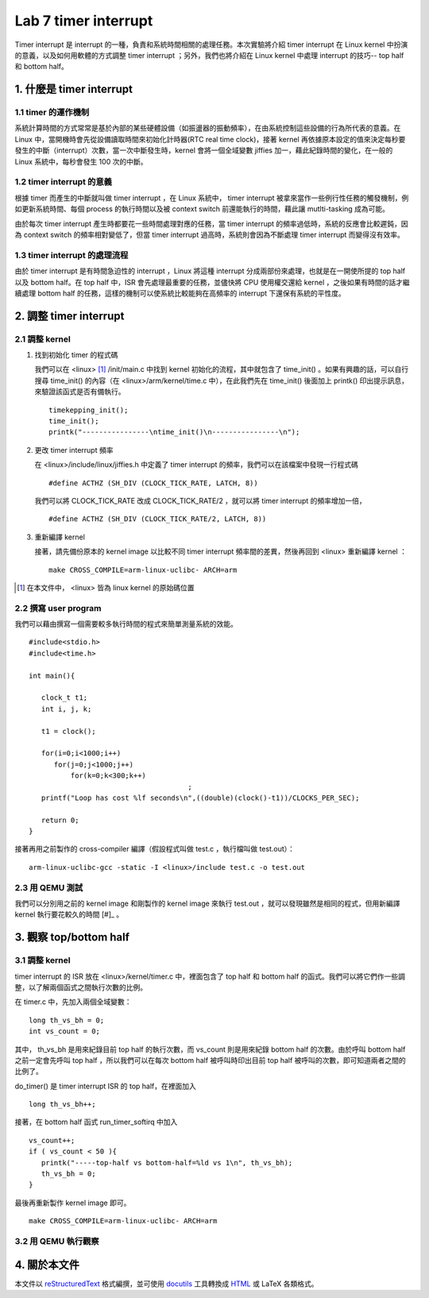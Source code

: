 ======================
Lab 7 timer interrupt
======================

Timer interrupt 是 interrupt 的一種，負責和系統時間相關的處理任務。本次實驗將介紹 timer interrupt 在 Linux kernel 中扮演的意義，以及如何用軟體的方式調整 timer interrupt ；另外，我們也將介紹在 Linux kernel 中處理 interrupt 的技巧-- top half 和 bottom half。

1. 什麼是 timer interrupt
==========================

1.1 timer 的運作機制
-------------------------------

系統計算時間的方式常常是基於內部的某些硬體設備（如振盪器的振動頻率），在由系統控制這些設備的行為所代表的意義。在 Linux 中，當開機時會先從設備讀取時間來初始化計時器(RTC real time clock)，接著 kernel 再依據原本設定的值來決定每秒要發生的中斷（interrupt）次數，當一次中斷發生時，kernel 會將一個全域變數 jiffies 加一，藉此紀錄時間的變化，在一般的 Linux 系統中，每秒會發生 100 次的中斷。

1.2 timer interrupt 的意義
----------------------------

根據 timer 而產生的中斷就叫做 timer interrupt ，在 Linux 系統中， timer interrupt 被拿來當作一些例行性任務的觸發機制，例如更新系統時間、每個 process 的執行時間以及被 context switch 前還能執行的時間，藉此讓 mutlti-tasking 成為可能。

由於每次 timer interrupt 產生時都要花一些時間處理對應的任務，當 timer interrupt 的頻率過低時，系統的反應會比較遲鈍，因為 context switch 的頻率相對變低了，但當 timer interrupt 過高時，系統則會因為不斷處理 timer interrupt 而變得沒有效率。

1.3 timer interrupt 的處理流程
-------------------------------

由於 timer interrupt 是有時間急迫性的 interrupt ，Linux 將這種 interrupt 分成兩部份來處理，也就是在一開使所提的 top half 以及 bottom half。在 top half 中，ISR 會先處理最重要的任務，並儘快將 CPU 使用權交還給 kernel ，之後如果有時間的話才繼續處理 bottom half 的任務，這樣的機制可以使系統比較能夠在高頻率的 interrupt 下還保有系統的平性度。

2. 調整 timer interrupt
========================

2.1 調整 kernel
----------------

1. 找到初始化 timer 的程式碼

   我們可以在 <linux> [#]_ /init/main.c 中找到 kernel 初始化的流程，其中就包含了 time_init() 。如果有興趣的話，可以自行搜尋 time_init() 的內容（在 <linux>/arm/kernel/time.c 中），在此我們先在 time_init() 後面加上 printk() 印出提示訊息，來驗證該函式是否有備執行。

   ::

     timekepping_init();
     time_init();
     printk("----------------\ntime_init()\n----------------\n");

2. 更改 timer interrupt 頻率

   在 <linux>/include/linux/jiffies.h 中定義了 timer interrupt 的頻率，我們可以在該檔案中發現一行程式碼

   ::

     #define ACTHZ (SH_DIV (CLOCK_TICK_RATE, LATCH, 8))

   我們可以將 CLOCK_TICK_RATE 改成 CLOCK_TICK_RATE/2 ，就可以將 timer interrupt 的頻率增加一倍，

   ::

     #define ACTHZ (SH_DIV (CLOCK_TICK_RATE/2, LATCH, 8))

3. 重新編譯 kernel

   接著，請先備份原本的 kernel image 以比較不同 timer interrupt 頻率間的差異，然後再回到 <linux> 重新編譯 kernel ：

   ::

     make CROSS_COMPILE=arm-linux-uclibc- ARCH=arm 

.. [#] 在本文件中， <linux> 皆為 linux kernel 的原始碼位置

2.2 撰寫 user program
-----------------------

我們可以藉由撰寫一個需要較多執行時間的程式來簡單測量系統的效能。
::

  #include<stdio.h>
  #include<time.h>

  int main(){

     clock_t t1;
     int i, j, k;

     t1 = clock();

     for(i=0;i<1000;i++)
        for(j=0;j<1000;j++)
            for(k=0;k<300;k++)
					;
     printf("Loop has cost %lf seconds\n",((double)(clock()-t1))/CLOCKS_PER_SEC);

     return 0;
  }

接著再用之前製作的 cross-compiler 編譯（假設程式叫做 test.c ，執行檔叫做 test.out）：

::

  arm-linux-uclibc-gcc -static -I <linux>/include test.c -o test.out


2.3 用 QEMU 測試
-----------------

我們可以分別用之前的 kernel image 和剛製作的 kernel image 來執行 test.out ，就可以發現雖然是相同的程式，但用新編譯 kernel 執行要花較久的時間 [#]_ 。

3. 觀察 top/bottom half
=========================

3.1 調整 kernel 
----------------

timer interrupt 的 ISR 放在 <linux>/kernel/timer.c 中，裡面包含了 top half 和 bottom half 的函式。我們可以將它們作一些調整，以了解兩個函式之間執行次數的比例。

在 timer.c 中，先加入兩個全域變數：

::

  long th_vs_bh = 0;
  int vs_count = 0;

其中， th_vs_bh 是用來紀錄目前 top half 的執行次數，而 vs_count 則是用來紀錄 bottom half 的次數。由於呼叫 bottom half 之前一定會先呼叫 top half ，所以我們可以在每次 bottom half 被呼叫時印出目前 top half 被呼叫的次數，即可知道兩者之間的比例了。

do_timer() 是 timer interrupt ISR 的 top half，在裡面加入

::
  
  long th_vs_bh++;

接著，在 bottom half 函式 run_timer_softirq 中加入

::

  vs_count++;
  if ( vs_count < 50 ){
     printk("-----top-half vs bottom-half=%ld vs 1\n", th_vs_bh);
     th_vs_bh = 0;
  }

最後再重新製作 kernel image 即可。

::

     make CROSS_COMPILE=arm-linux-uclibc- ARCH=arm 

3.2 用 QEMU 執行觀察
---------------------

4. 關於本文件
=============

本文件以 `reStructuredText`_ 格式編撰，並可使用 `docutils`_ 工具轉換成 `HTML`_ 或 LaTeX 各類格式。

.. _reStructuredText: http://docutils.sourceforge.net/rst.html
.. _docutils: http://docutils.sourceforge.net/
.. _HTML: http://www.hosting4u.cz/jbar/rest/rest.html

